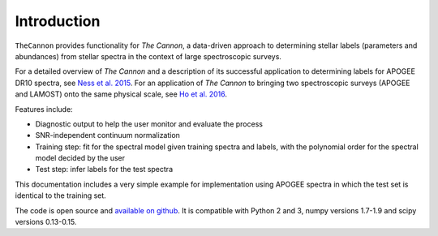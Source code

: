 Introduction
============
``TheCannon`` provides functionality for *The Cannon*,
a data-driven approach to determining stellar labels (parameters
and abundances) from stellar spectra in the context of large
spectroscopic surveys. 

For a detailed overview of *The Cannon* and a description of its
successful application to determining labels for APOGEE DR10 spectra,
see `Ness et al. 2015`_. 
For an application of *The Cannon* to bringing two spectroscopic surveys
(APOGEE and LAMOST) onto the same physical scale,
see `Ho et al. 2016`_. 

Features include:

* Diagnostic output to help the user monitor and evaluate the process 
* SNR-independent continuum normalization 
* Training step: fit for the spectral model given training spectra and labels,
  with the polynomial order for the spectral model decided by the user
* Test step: infer labels for the test spectra

This documentation includes a very simple example for implementation 
using APOGEE spectra in which the test set is identical to the training set. 

The code is open source and `available on github`_. It is compatible with
Python 2 and 3, numpy versions 1.7-1.9 and scipy versions 0.13-0.15. 

.. _Ness et al. 2015: http://arxiv.org/abs/1501.07604 
.. _Ho et al. 2016: https://arxiv.org/abs/1602.00303
.. _available on github: https://github.com/annayqho/TheCannon
